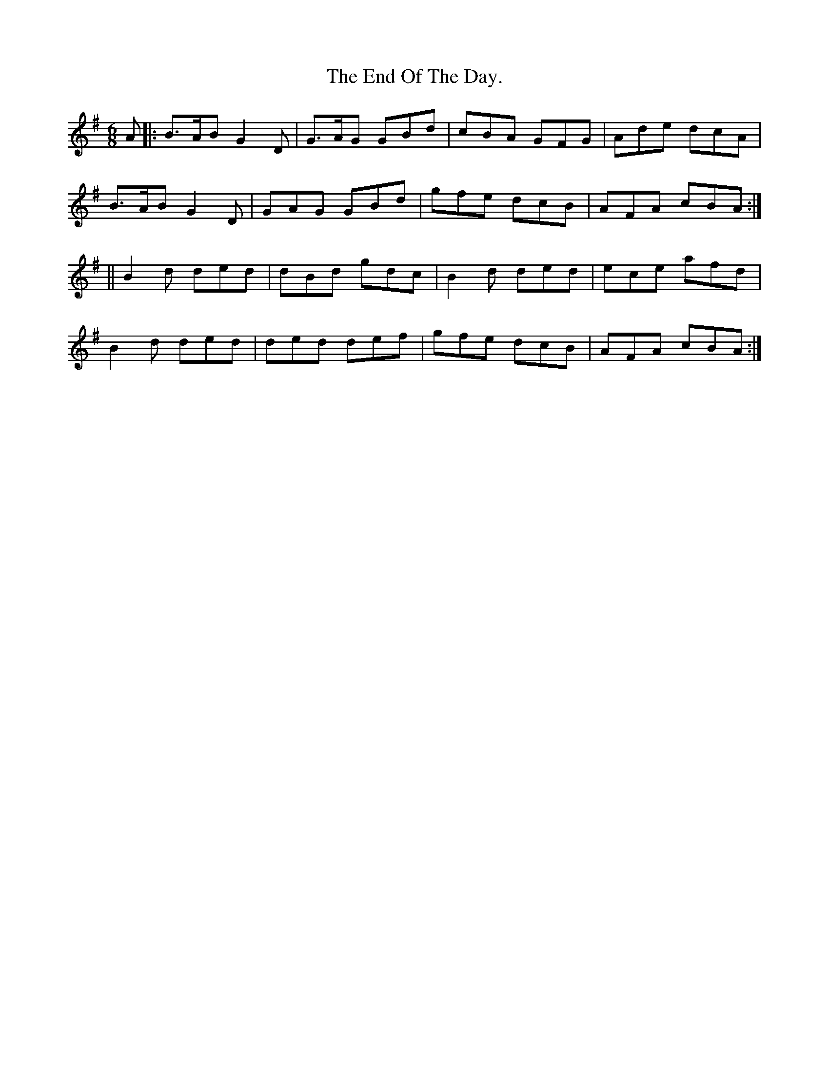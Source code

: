 X:950
T:The End Of The Day.
B:O'Neill's 950
N:"collected by J. O'Neill."
M:6/8
R:Jig
L:1/8
K:G
A |: B>AB G2 D | G>AG GBd | cBA GFG | Ade dcA |
B>AB G2 D | GAG GBd | gfe dcB | AFA cBA :|
|| B2 d ded | dBd gdc | B2 d ded | ece afd |
B2 d ded | ded def | gfe dcB | AFA cBA :|
